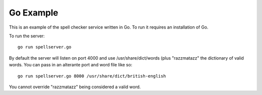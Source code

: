 Go Example
==========

This is an example of the spell checker service written in Go. To run it requires
an installation of Go.

To run the server::

    go run spellserver.go

By default the server will listen on port 4000 and use /usr/share/dict/words (plus
"razzmatazz" the dictionary of valid words. You can pass in an alterante port and
word file like so::

    go run spellserver.go 8000 /usr/share/dict/british-english

You cannot override "razzmatazz" being considered a valid word.
